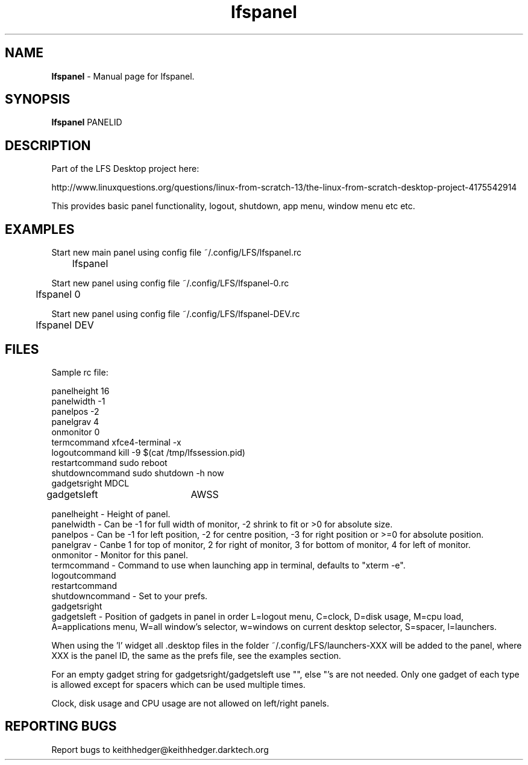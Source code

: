 .TH "lfspanel" "1" "0.0.5" "K.D.Hedger" "User Commands"
.SH "NAME"
\fBlfspanel\fR - Manual page for lfspanel.
.br
.SH "SYNOPSIS"
\fBlfspanel\fR PANELID
.br

.SH "DESCRIPTION"
Part of the LFS Desktop  project here:
.br

http://www.linuxquestions.org/questions/linux-from-scratch-13/the-linux-from-scratch-desktop-project-4175542914
.br

This provides basic panel functionality, logout, shutdown, app menu, window menu etc etc.
.br
.SH "EXAMPLES"
Start new main panel using config file ~/.config/LFS/lfspanel.rc 
.br
	lfspanel
.br

Start new panel using config file ~/.config/LFS/lfspanel-0.rc 
.br
	lfspanel 0
.br

Start new panel using config file ~/.config/LFS/lfspanel-DEV.rc 
.br
	lfspanel DEV
.br

.SH "FILES"
Sample rc file:
.br

panelheight 16
.br
panelwidth -1
.br
panelpos -2
.br
panelgrav 4
.br
onmonitor 0
.br
termcommand xfce4-terminal -x 
.br
logoutcommand kill -9 $(cat /tmp/lfssession.pid)
.br
restartcommand sudo reboot
.br
shutdowncommand sudo shutdown -h now
.br
gadgetsright MDCL
.br
gadgetsleft	AWSS
.br

panelheight - Height of panel.
.br
panelwidth - Can be -1 for full width of monitor, -2 shrink to fit or >0 for absolute size.
.br
panelpos - Can be -1 for left position, -2 for centre position, -3 for right position or >=0 for absolute position.
.br
panelgrav - Canbe 1 for top of monitor, 2 for right of monitor, 3 for bottom of monitor, 4 for left of monitor.
.br
onmonitor - Monitor for this panel.
.br
termcommand - Command to use when launching app in terminal, defaults to "xterm -e".
.br
logoutcommand
.br
restartcommand
.br
shutdowncommand - Set to your prefs.
.br
gadgetsright
.br
gadgetsleft - Position of gadgets in panel in order L=logout menu, C=clock, D=disk usage, M=cpu load, A=applications menu, W=all window's selector, w=windows on current desktop selector, S=spacer, l=launchers.
.br

When using the 'l' widget all .desktop files in the folder ~/.config/LFS/launchers-XXX will be added to the panel, where XXX is the panel ID, the same as the prefs file, see the examples section.
.br

For an empty gadget string for gadgetsright/gadgetsleft use "", else "'s are not needed. Only one gadget of each type is allowed except for spacers which can be used multiple times.
.br

Clock, disk usage and CPU usage are not allowed on left/right panels.
.br
.SH "REPORTING BUGS"
Report bugs to keithhedger@keithhedger.darktech.org
.br
